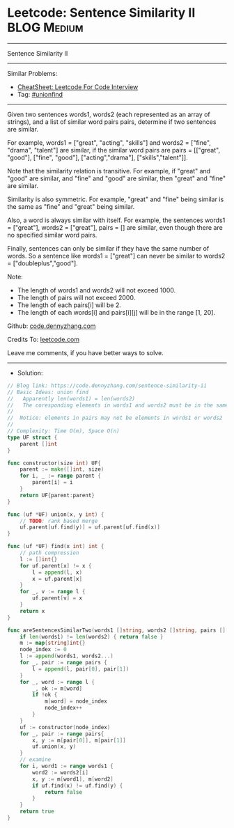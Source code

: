 * Leetcode: Sentence Similarity II                               :BLOG:Medium:
#+STARTUP: showeverything
#+OPTIONS: toc:nil \n:t ^:nil creator:nil d:nil
:PROPERTIES:
:type:     unionfind
:END:
---------------------------------------------------------------------
Sentence Similarity II
---------------------------------------------------------------------
#+BEGIN_HTML
<a href="https://github.com/dennyzhang/code.dennyzhang.com/tree/master/problems/sentence-similarity-ii"><img align="right" width="200" height="183" src="https://www.dennyzhang.com/wp-content/uploads/denny/watermark/github.png" /></a>
#+END_HTML
Similar Problems:
- [[https://cheatsheet.dennyzhang.com/cheatsheet-leetcode-A4][CheatSheet: Leetcode For Code Interview]]
- Tag: [[https://code.dennyzhang.com/review-unionfind][#unionfind]]
---------------------------------------------------------------------
Given two sentences words1, words2 (each represented as an array of strings), and a list of similar word pairs pairs, determine if two sentences are similar.

For example, words1 = ["great", "acting", "skills"] and words2 = ["fine", "drama", "talent"] are similar, if the similar word pairs are pairs = [["great", "good"], ["fine", "good"], ["acting","drama"], ["skills","talent"]].

Note that the similarity relation is transitive. For example, if "great" and "good" are similar, and "fine" and "good" are similar, then "great" and "fine" are similar.

Similarity is also symmetric. For example, "great" and "fine" being similar is the same as "fine" and "great" being similar.

Also, a word is always similar with itself. For example, the sentences words1 = ["great"], words2 = ["great"], pairs = [] are similar, even though there are no specified similar word pairs.

Finally, sentences can only be similar if they have the same number of words. So a sentence like words1 = ["great"] can never be similar to words2 = ["doubleplus","good"].

Note:

- The length of words1 and words2 will not exceed 1000.
- The length of pairs will not exceed 2000.
- The length of each pairs[i] will be 2.
- The length of each words[i] and pairs[i][j] will be in the range [1, 20].

Github: [[https://github.com/dennyzhang/code.dennyzhang.com/tree/master/problems/sentence-similarity-ii][code.dennyzhang.com]]

Credits To: [[https://leetcode.com/problems/sentence-similarity-ii/description/][leetcode.com]]

Leave me comments, if you have better ways to solve.
---------------------------------------------------------------------
- Solution:

#+BEGIN_SRC go
// Blog link: https://code.dennyzhang.com/sentence-similarity-ii
// Basic Ideas: union find
//   Apparently len(words1) = len(words2)
//   The coresponding elements in words1 and words2 must be in the same group
//
//  Notice: elements in pairs may not be elements in words1 or words2
//
// Complexity: Time O(m), Space O(n)
type UF struct {
    parent []int
}

func constructor(size int) UF{
    parent := make([]int, size)
    for i, _ := range parent {
        parent[i] = i
    }
    return UF{parent:parent}
}

func (uf *UF) union(x, y int) {
    // TODO: rank based merge
    uf.parent[uf.find(y)] = uf.parent[uf.find(x)]
}

func (uf *UF) find(x int) int {
    // path compression
    l := []int{}
    for uf.parent[x] != x {
        l = append(l, x)
        x = uf.parent[x]
    }
    for _, v := range l {
        uf.parent[v] = x
    }
    return x
}

func areSentencesSimilarTwo(words1 []string, words2 []string, pairs [][]string) bool {
    if len(words1) != len(words2) { return false }
    m := map[string]int{}
    node_index := 0
    l := append(words1, words2...)
    for _, pair := range pairs {
        l = append(l, pair[0], pair[1])
    }
    for _, word := range l {
        _, ok := m[word]
        if !ok {
            m[word] = node_index
            node_index++
        }
    }
    uf := constructor(node_index)
    for _, pair := range pairs{
        x, y := m[pair[0]], m[pair[1]]
        uf.union(x, y)
    }
    // examine
    for i, word1 := range words1 {
        word2 := words2[i]
        x, y := m[word1], m[word2]
        if uf.find(x) != uf.find(y) {
            return false
        }
    }
    return true
}
#+END_SRC

#+BEGIN_HTML
<div style="overflow: hidden;">
<div style="float: left; padding: 5px"> <a href="https://www.linkedin.com/in/dennyzhang001"><img src="https://www.dennyzhang.com/wp-content/uploads/sns/linkedin.png" alt="linkedin" /></a></div>
<div style="float: left; padding: 5px"><a href="https://github.com/dennyzhang"><img src="https://www.dennyzhang.com/wp-content/uploads/sns/github.png" alt="github" /></a></div>
<div style="float: left; padding: 5px"><a href="https://www.dennyzhang.com/slack" target="_blank" rel="nofollow"><img src="https://www.dennyzhang.com/wp-content/uploads/sns/slack.png" alt="slack"/></a></div>
</div>
#+END_HTML

